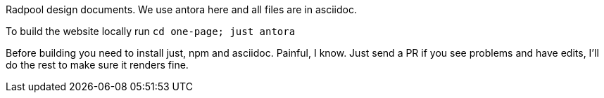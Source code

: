 
Radpool design documents. We use antora here and all files are in
asciidoc.

To build the website locally run `cd one-page; just antora`

Before building you need to install just, npm and asciidoc. Painful, I
know. Just send a PR if you see problems and have edits, I'll do the
rest to make sure it renders fine.
